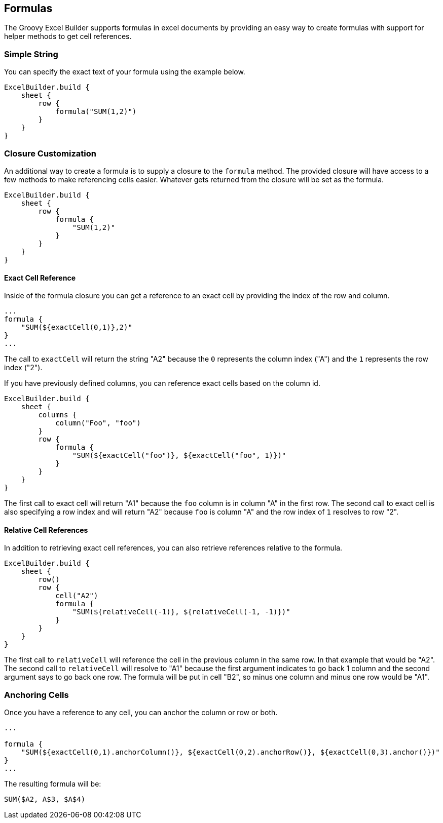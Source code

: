 [[formulas]]
== Formulas

The Groovy Excel Builder supports formulas in excel documents by providing an easy way to create formulas with support for helper methods to get cell references.

=== Simple String

You can specify the exact text of your formula using the example below.

[source,groovy]
----
ExcelBuilder.build {
    sheet {
        row {
            formula("SUM(1,2)")
        }
    }
}
----

=== Closure Customization

An additional way to create a formula is to supply a closure to the `formula` method. The provided closure will have access to a few methods to make referencing cells easier. Whatever gets returned from the closure will be set as the formula.

[source,groovy]
----
ExcelBuilder.build {
    sheet {
        row {
            formula {
                "SUM(1,2)"
            }
        }
    }
}
----

==== Exact Cell Reference

Inside of the formula closure you can get a reference to an exact cell by providing the index of the row and column.

[source,groovy]
----
...
formula {
    "SUM(${exactCell(0,1)},2)"
}
...
----

The call to `exactCell` will return the string "A2" because the `0` represents the column index ("A") and the `1` represents the row index ("2").

If you have previously defined columns, you can reference exact cells based on the column id.

[source,groovy]
----
ExcelBuilder.build {
    sheet {
        columns {
            column("Foo", "foo")
        }
        row {
            formula {
                "SUM(${exactCell("foo")}, ${exactCell("foo", 1)})"
            }
        }
    }
}
----

The first call to exact cell will return "A1" because the `foo` column is in column "A" in the first row. The second call to exact cell is also specifying a row index and will return "A2" because `foo` is column "A" and the row index of `1` resolves to row "2".

==== Relative Cell References

In addition to retrieving exact cell references, you can also retrieve references relative to the formula.

[source,groovy]
----
ExcelBuilder.build {
    sheet {
        row()
        row {
            cell("A2")
            formula {
                "SUM(${relativeCell(-1)}, ${relativeCell(-1, -1)})"
            }
        }
    }
}
----

The first call to `relativeCell` will reference the cell in the previous column in the same row. In that example that would be "A2". The second call to `relativeCell` will resolve to "A1" because the first argument indicates to go back 1 column and the second argument says to go back one row. The formula will be put in cell "B2", so minus one column and minus one row would be "A1".

=== Anchoring Cells

Once you have a reference to any cell, you can anchor the column or row or both.

[source,groovy]
----
...

formula {
    "SUM(${exactCell(0,1).anchorColumn()}, ${exactCell(0,2).anchorRow()}, ${exactCell(0,3).anchor()})"
}
...
----

The resulting formula will be:

`SUM($A2, A$3, $A$4)`